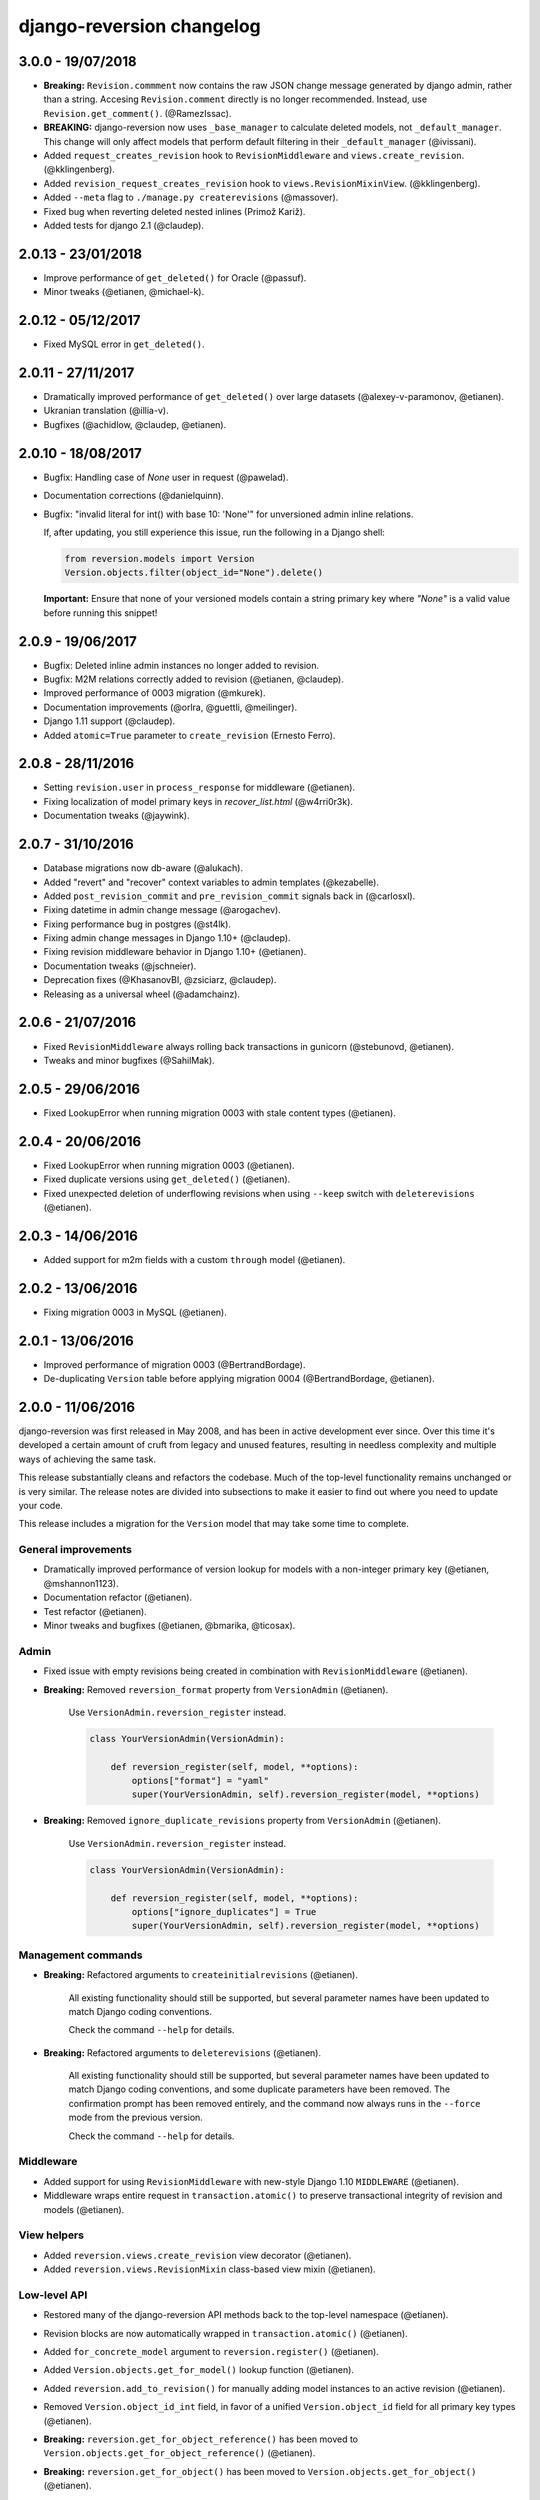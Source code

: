 .. _changelog:

django-reversion changelog
==========================

3.0.0 - 19/07/2018
------------------

- **Breaking:** ``Revision.commment`` now contains the raw JSON change message generated by django admin, rather than
  a string. Accesing ``Revision.comment`` directly is no longer recommended. Instead, use ``Revision.get_comment()``.
  (@RamezIssac).
- **BREAKING:** django-reversion now uses ``_base_manager`` to calculate deleted models, not ``_default_manager``. This
  change will only affect models that perform default filtering in their ``_default_manager`` (@ivissani).
- Added ``request_creates_revision`` hook to ``RevisionMiddleware`` and ``views.create_revision``. (@kklingenberg).
- Added ``revision_request_creates_revision`` hook to ``views.RevisionMixinView``. (@kklingenberg).
- Added ``--meta`` flag to ``./manage.py createrevisions`` (@massover).
- Fixed bug when reverting deleted nested inlines (Primož Kariž).
- Added tests for django 2.1 (@claudep).


2.0.13 - 23/01/2018
-------------------

- Improve performance of ``get_deleted()`` for Oracle (@passuf).
- Minor tweaks (@etianen, @michael-k).


2.0.12 - 05/12/2017
-------------------

- Fixed MySQL error in ``get_deleted()``.


2.0.11 - 27/11/2017
-------------------

- Dramatically improved performance of ``get_deleted()`` over large datasets (@alexey-v-paramonov, @etianen).
- Ukranian translation (@illia-v).
- Bugfixes (@achidlow, @claudep, @etianen).


2.0.10 - 18/08/2017
-------------------

- Bugfix: Handling case of `None` user in request (@pawelad).
- Documentation corrections (@danielquinn).
- Bugfix: "invalid literal for int() with base 10: 'None'" for unversioned admin inline relations.

  If, after updating, you still experience this issue, run the following in a Django shell:

  .. code::

      from reversion.models import Version
      Version.objects.filter(object_id="None").delete()

  **Important:** Ensure that none of your versioned models contain a string primary key where `"None"` is a valid value
  before running this snippet!


2.0.9 - 19/06/2017
------------------

- Bugfix: Deleted inline admin instances no longer added to revision.
- Bugfix: M2M relations correctly added to revision (@etianen, @claudep).
- Improved performance of 0003 migration (@mkurek).
- Documentation improvements (@orlra, @guettli, @meilinger).
- Django 1.11 support (@claudep).
- Added ``atomic=True`` parameter to ``create_revision`` (Ernesto Ferro).


2.0.8 - 28/11/2016
------------------

- Setting ``revision.user`` in ``process_response`` for middleware (@etianen).
- Fixing localization of model primary keys in `recover_list.html` (@w4rri0r3k).
- Documentation tweaks (@jaywink).


2.0.7 - 31/10/2016
------------------

- Database migrations now db-aware (@alukach).
- Added "revert" and "recover" context variables to admin templates (@kezabelle).
- Added ``post_revision_commit`` and ``pre_revision_commit`` signals back in (@carlosxl).
- Fixing datetime in admin change message (@arogachev).
- Fixing performance bug in postgres (@st4lk).
- Fixing admin change messages in Django 1.10+ (@claudep).
- Fixing revision middleware behavior in Django 1.10+ (@etianen).
- Documentation tweaks (@jschneier).
- Deprecation fixes (@KhasanovBI, @zsiciarz, @claudep).
- Releasing as a universal wheel (@adamchainz).


2.0.6 - 21/07/2016
------------------

- Fixed ``RevisionMiddleware`` always rolling back transactions in gunicorn (@stebunovd, @etianen).
- Tweaks and minor bugfixes (@SahilMak).


2.0.5 - 29/06/2016
------------------

- Fixed LookupError when running migration 0003 with stale content types (@etianen).


2.0.4 - 20/06/2016
------------------

- Fixed LookupError when running migration 0003 (@etianen).
- Fixed duplicate versions using ``get_deleted()`` (@etianen).
- Fixed unexpected deletion of underflowing revisions when using ``--keep`` switch with ``deleterevisions`` (@etianen).


2.0.3 - 14/06/2016
------------------

- Added support for m2m fields with a custom ``through`` model (@etianen).


2.0.2 - 13/06/2016
------------------

- Fixing migration 0003 in MySQL (@etianen).


2.0.1 - 13/06/2016
------------------

- Improved performance of migration 0003 (@BertrandBordage).
- De-duplicating ``Version`` table before applying migration 0004 (@BertrandBordage, @etianen).


2.0.0 - 11/06/2016
------------------

django-reversion was first released in May 2008, and has been in active development ever since. Over this time it's developed a certain amount of cruft from legacy and unused features, resulting in needless complexity and multiple ways of achieving the same task.

This release substantially cleans and refactors the codebase. Much of the top-level functionality remains unchanged or is very similar. The release notes are divided into subsections to make it easier to find out where you need to update your code.

This release includes a migration for the ``Version`` model that may take some time to complete.


General improvements
^^^^^^^^^^^^^^^^^^^^

* Dramatically improved performance of version lookup for models with a non-integer primary key (@etianen, @mshannon1123).
* Documentation refactor (@etianen).
* Test refactor (@etianen).
* Minor tweaks and bugfixes (@etianen, @bmarika, @ticosax).


Admin
^^^^^

* Fixed issue with empty revisions being created in combination with ``RevisionMiddleware`` (@etianen).

* **Breaking:** Removed ``reversion_format`` property from ``VersionAdmin`` (@etianen).

    Use ``VersionAdmin.reversion_register`` instead.

    .. code::

        class YourVersionAdmin(VersionAdmin):

            def reversion_register(self, model, **options):
                options["format"] = "yaml"
                super(YourVersionAdmin, self).reversion_register(model, **options)

* **Breaking:** Removed ``ignore_duplicate_revisions`` property from ``VersionAdmin`` (@etianen).

    Use ``VersionAdmin.reversion_register`` instead.

    .. code::

        class YourVersionAdmin(VersionAdmin):

            def reversion_register(self, model, **options):
                options["ignore_duplicates"] = True
                super(YourVersionAdmin, self).reversion_register(model, **options)




Management commands
^^^^^^^^^^^^^^^^^^^

* **Breaking:** Refactored arguments to ``createinitialrevisions`` (@etianen).

    All existing functionality should still be supported, but several parameter names have been updated to match Django coding conventions.

    Check the command ``--help`` for details.

* **Breaking:** Refactored arguments to ``deleterevisions`` (@etianen).

    All existing functionality should still be supported, but several parameter names have been updated to match Django coding conventions, and some duplicate parameters have been removed. The confirmation prompt has been removed entirely, and the command now always runs in the ``--force`` mode from the previous version.

    Check the command ``--help`` for details.


Middleware
^^^^^^^^^^

* Added support for using ``RevisionMiddleware`` with new-style Django 1.10 ``MIDDLEWARE`` (@etianen).
* Middleware wraps entire request in ``transaction.atomic()`` to preserve transactional integrity of revision and models (@etianen).


View helpers
^^^^^^^^^^^^

* Added ``reversion.views.create_revision`` view decorator (@etianen).
* Added ``reversion.views.RevisionMixin`` class-based view mixin (@etianen).


Low-level API
^^^^^^^^^^^^^

* Restored many of the django-reversion API methods back to the top-level namespace (@etianen).
* Revision blocks are now automatically wrapped in ``transaction.atomic()`` (@etianen).
* Added ``for_concrete_model`` argument to ``reversion.register()`` (@etianen).
* Added ``Version.objects.get_for_model()`` lookup function (@etianen).
* Added ``reversion.add_to_revision()`` for manually adding model instances to an active revision (@etianen).
* Removed ``Version.object_id_int`` field, in favor of a unified ``Version.object_id`` field for all primary key types (@etianen).

* **Breaking:** ``reversion.get_for_object_reference()`` has been moved to ``Version.objects.get_for_object_reference()`` (@etianen).

* **Breaking:** ``reversion.get_for_object()`` has been moved to ``Version.objects.get_for_object()`` (@etianen).

* **Breaking:** ``reversion.get_deleted()`` has been moved to ``Version.objects.get_deleted()`` (@etianen).

* **Breaking:** ``Version.object_version`` has been renamed to ``Version._object_version`` (@etianen).

* **Breaking:** Refactored multi-db support (@etianen).

    django-reversion now supports restoring model instances to their original database automatically. Several parameter names have also be updated to match Django coding conventions.

    If you made use of the previous multi-db functionality, check the latest docs for details. Otherwise, everything should *just work*.

* **Breaking:** Removed ``get_ignore_duplicates`` and ``set_ignore_duplicates`` (@etianen).

    ``ignore_duplicates`` is now set in reversion.register() on a per-model basis.

* **Breaking:** Removed ``get_for_date()`` function (@etianen).

    Use ``get_for_object().filter(revision__date_created__lte=date)`` instead.

* **Breaking:** Removed ``get_unique_for_object()`` function (@etianen).

    Use ``get_for_object().get_unique()`` instead.

* **Breaking:** Removed ``signal`` and ``eager_signals`` argument from ``reversion.register()`` (@etianen).

    To create revisions on signals other than ``post_save`` and ``m2m_changed``, call ``reversion.add_to_revision()`` in a signal handler for the appropriate signal.

    .. code:: python

        from django.dispatch import receiver
        import reversion
        from your_app import your_custom_signal

        @reciever(your_custom_signal)
        def your_custom_signal_handler(instance, **kwargs):
            if reversion.is_active():
                reversion.add_to_revision(instance)

    This approach will work for both eager and non-eager signals.

* **Breaking:** Removed ``adapter_cls`` argument from ``reversion.register()`` (@etianen).

* **Breaking:** Removed ``reversion.save_revision()`` (@etianen).

    Use reversion.add_to_revision() instead.

    .. code:: python

        import reversion

        with reversion.create_revision():
            reversion.add_to_revision(your_obj)


Signals
^^^^^^^

* **Breaking:** Removed ``pre_revision_commit`` signal (@etianen).

    Use the Django standard ``pre_save`` signal for ``Revision`` instead.

* **Breaking:** Removed ``post_revision_commit`` signal (@etianen).

    Use the Django standard ``post_save`` signal for ``Revision`` instead.


Helpers
^^^^^^^

* **Breaking:** Removed ``patch_admin`` function (@etianen).

    Use ``VersionAdmin`` as a mixin to 3rd party ModelAdmins instead.

    .. code::

        @admin.register(SomeModel)
        class YourModelAdmin(VersionAdmin, SomeModelAdmin):

            pass

* **Breaking:** Removed ``generate_diffs`` function (@etianen).

    django-reversion no supports an official diff helper. There are much better ways of achieving this now, such as `django-reversion-compare <https://github.com/jedie/django-reversion-compare>`_.

    The old implementation is available for reference from the `previous release <https://github.com/etianen/django-reversion/blob/release-1.10.2/src/reversion/helpers.py>`_.

* **Breaking:** Removed ``generate_patch`` function (@etianen).

    django-reversion no supports an official diff helper. There are much better ways of achieving this now, such as `django-reversion-compare <https://github.com/jedie/django-reversion-compare>`_.

    The old implementation is available for reference from the `previous release <https://github.com/etianen/django-reversion/blob/release-1.10.2/src/reversion/helpers.py>`_.

* **Breaking:** Removed ``generate_patch_html`` function (@etianen).

    django-reversion no supports an official diff helper. There are much better ways of achieving this now, such as `django-reversion-compare <https://github.com/jedie/django-reversion-compare>`_.

    The old implementation is available for reference from the `previous release <https://github.com/etianen/django-reversion/blob/release-1.10.2/src/reversion/helpers.py>`_.

Models
^^^^^^

* **Breaking:** Ordering of ``-pk`` added to models ``Revision`` and ``Version``. Previous was the default ``pk``.

1.10.2 - 18/04/2016
-------------------

* Fixing deprecation warnings (@claudep).
* Minor tweaks and bug fixes (@fladi, @claudep, @etianen).


1.10.1 - 27/01/2016
-------------------

* Fixing some deprecation warnings (@ticosax).
* Minor tweaks (@claudep, @etianen).


1.10 - 02/12/2015
-----------------

* **Breaking:** Updated the location of ``VersionAdmin``.

    Prior to this change, you could access the ``VersionAdmin`` class using the following import:

    .. code:: python

        # Old-style import for accessing the admin class.
        import reversion

        # Access admin class from the reversion namespace.
        class YourModelAdmin(reversion.VersionAdmin):

            pass

    In order to support Django 1.9, the admin class has been moved to the following
    import:

    .. code:: python

        # New-style import for accesssing admin class.
        from reversion.admin import VersionAdmin

        # Use the admin class directly.
        class YourModelAdmin(VersionAdmin):

            pass

* **Breaking:** Updated the location of low-level API methods.
    Prior to this change, you could access the low-level API using the following import:

    .. code:: python

        # Old-style import for accessing the low-level API.
        import reversion

        # Use low-level API methods from the reversion namespace.
        @reversion.register
        class YourModel(models.Model):

            pass

    In order to support Django 1.9, the low-level API
    methods have been moved to the following import:

    .. code:: python

        # New-style import for accesssing the low-level API.
        from reversion import revisions as reversion

        # Use low-level API methods from the revisions namespace.
        @reversion.register
        class YourModel(models.Model):

            pass

* **Breaking:** Updated the location of http://django-reversion.readthedocs.org/en/latest/signals.html.
    Prior to this change, you could access the reversion signals using the following import:

    .. code:: python

        # Old-style import for accessing the reversion signals
        import reversion

        # Use signals from the reversion namespace.
        reversion.post_revision_commit.connect(...)

    In order to support Django 1.9, the reversion signals have been moved to the following
    import:

    .. code:: python

        # New-style import for accesssing the reversion signals.
        from reversion.signals import pre_revision_commit, post_revision_commit

        # Use reversion signals directly.
        post_revision_commit.connect(...)

* Django 1.9 compatibility (@etianen).
* Added spanish (argentina) translation (@gonzalobustos).
* Minor bugfixes and tweaks (@Blitzstok, @IanLee1521, @lutoma, @siamalekpour, @etianen).


1.9.3 - 07/08/2015
------------------

* Fixing regression with admin redirects following save action (@etianen).


1.9.2 - 07/08/2015
------------------

* Fixing regression with "delete", "save as new" and "save and continue" button being shown in recover and revision admin views (@etianen).
* Fixing regression where VersionAdmin.ignore_duplicate_revisions was ignored (@etianen).


1.9.1 - 04/08/2015
------------------

* Fixing packaging error that rendered the 1.9.0 release unusable. No way to cover up the mistake, so here's a brand new bugfix release! (@etianen).


1.9.0 - 04/08/2015
------------------

* Using database transactions do render consistent views of past revisions in database admin, fixing a lot of lingering minor issues (@etianen).
* Correct handling of readonly fields in admin (@etianen).
* Updates to Czech translation (@cuchac).
* Arabic translation (@RamezIssac).
* Fixing deleterevisions to work with Python2 (@jmurty).
* Fixing edge-cases where an object does not have a PK (@johnfraney).
* Tweaks, code cleanups and documentation fixes (@claudep, @johnfraney, @podloucky-init, Drew Hubl, @JanMalte, @jmurty, @etianen).


1.8.7 - 21/05/2015
------------------

* Fixing deleterevisions command on Python 3 (@davidfsmith).
* Fixing Django 1.6 compatibility (@etianen).
* Removing some Django 1.9 deprecation warnings (@BATCOH, @niknokseyer).
* Minor tweaks (@nikolas, @etianen).


1.8.6 - 13/04/2015
------------------

* Support for MySQL utf8mb4 (@alexhayes).
* Fixing some Django deprecation warnings (Drew Hubl, @khakulov, @adonm).
* Versions passed through by reversion.post_revision_commit now contain a primary key (@joelarson).


1.8.5 - 31/10/2014
------------------

* Added support for proxy models (@AgDude, @bourivouh).
* Allowing registration of models with django-reversion using custom signals (@ErwinJunge).
* Fixing some Django deprecation warnings (@skipp, @narrowfail).


1.8.4 - 07/09/2014
------------------

* Fixing including legacy south migrations in PyPi package (@GeyseR).


1.8.3 - 06/09/2014
------------------

* Provisional Django 1.7 support (@etianen).
* Multi-db and multi-manager support to management commands (@marekmalek).
* Added index on reversion.date_created (@rkojedzinszky).
* Minor bugfixes and documentation improvements (@coagulant).


1.8.2 - 01/08/2014
------------------

* reversion.register() can now be used as a class decorator (@aquavitae).
* Danish translation (@Vandborg).
* Improvements to Travis CI integration (@thedrow).
* Simplified Chinese translation (@QuantumGhost).
* Minor bugfixes and documentation improvements (@marekmalek, @dhoffman34, @mauricioabreu, @mark0978).


1.8.1 - 29/05/2014
------------------

* Slovak translation (@jbub).
* Deleting a user no longer deletes the associated revisions (@daaray).
* Improving handling of inline models in admin integration (@blueyed).
* Improving error messages for proxy model registration (@blueyed).
* Improvements to using migrations with custom user model (@aivins).
* Removing sys.exit() in deleterevisions management command, allowing it to be used internally by Django projects (@tongwang).
* Fixing some backwards-compatible admin deprecation warnings (Thomas Schreiber).
* Fixing tests if RevisionMiddleware is used as a decorator in the parent project (@jmoldow).
* Derived models, such as those generated by deferred querysets, now work.
* Removed deprecated low-level API methods.


1.8.0 - 01/11/2013
------------------

* Django 1.6 compatibility (@niwibe & @meshy).
* Removing type flag from Version model.
* Using bulk_create to speed up revision creation.
* Including docs in source distribution (@pquentin & @fladi).
* Spanish translation (@alexander-ae).
* Fixing edge-case bugs in revision middleware (@pricem & @oppianmatt).


1.7.1 - 26/06/2013
------------------

*  Bugfixes when using a custom User model.
*  Minor bugfixes.


1.7 - 27/02/2013
----------------

*  Django 1.5 compatibility.
*  Experimantal Python 3.3 compatibility!


1.6.6 - 12/02/2013
------------------

*  Removing version checking code. It's more trouble than it's worth.
*  Dutch translation improvements.


1.6.5 - 12/12/2012
------------------

*  Support for Django 1.4.3.


1.6.4 - 28/10/2012
------------------

*  Support for Django 1.4.2.


1.6.3 - 05/09/2012
------------------

*  Fixing issue with reverting models with unique constraints in the admin.
*  Enforcing permissions in admin views.


1.6.2 - 31/07/2012
------------------

*  Batch saving option in createinitialrevisions.
*  Suppressing warning for Django 1.4.1.


1.6.1 - 20/06/2012
------------------

*  Swedish translation.
*  Fixing formating for PyPi readme and license.
*  Minor features and bugfixes.


1.6 - 27/03/2012
----------------

*  Django 1.4 compatibility.


1.5.2 - 27/03/2012
------------------

*  Multi-db support.
*  Brazillian Portuguese translation.
*  New manage_manually revision mode.


1.5.1 - 20/10/2011
-------------------

*  Polish translation.
*  Minor bug fixes.


1.5 - 04/09/2011
----------------

*  Added in simplified low level API methods, and deprecated old low level API methods.
*  Added in support for multiple revision managers running in the same project.
*  Added in significant speedups for models with integer primary keys.
*  Added in cleanup improvements to patch generation helpers.
*  Minor bug fixes.


1.4 - 27/04/2011
----------------

*  Added in a version flag for add / change / delete annotations.
*  Added experimental deleterevisions management command.
*  Added a --comment option to createinitialrevisions management command.
*  Django 1.3 compatibility.


1.3.3 - 05/03/2011
------------------

*  Improved resilience of revert() to database integrity errors.
*  Added in Czech translation.
*  Added ability to only save revisions if there is no change.
*  Fixed long-running bug with file fields in inline related admin models.
*  Easier debugging for createinitialrevisions command.
*  Improved compatibility with Oracle database backend.
*  Fixed error in MySQL tests.
*  Greatly improved performance of get_deleted() Version manager method.
*  Fixed an edge-case UnicodeError.


1.3.2 - 22/10/2010
------------------

*  Added Polish translation.
*  Added French translation.
*  Improved resilience of unit tests.
*  Improved scaleability of Version.object.get_deleted() method.
*  Improved scaleability of createinitialrevisions command.
*  Removed post_syncdb hook.
*  Added new createinitialrevisions management command.
*  Fixed DoesNotExistError with OneToOneFields and follow.


1.3.1 - 31/05/2010
------------------

This release is compatible with Django 1.2.1.

*  Django 1.2.1 admin compatibility.


1.2.1 - 03/03/2010
------------------

This release is compatible with Django 1.1.1.

*  The django syncdb command will now automatically populate any
   version-controlled models with an initial revision. This ensures existing
   projects that integrate Reversion won't get caught out.
*  Reversion now works with SQLite for tables over 999 rows.
*  Added Hebrew translation.


1.2 - 12/10/2009
----------------

This release is compatible with Django 1.1.

*  Django 1.1 admin compatibility.


1.1.2 - 23/07/2009
------------------

This release is compatible with Django 1.0.4.

*  Doc tests.
*  German translation update.
*  Better compatibility with the Django trunk.
*  The ability to specify a serialization format used by the  ReversionAdmin
   class when models are auto-registered.
*  Reduction in the number of database queries performed by the Reversion
*  admin interface.


1.1.1 - 25/03/2010
------------------

This release is compatible with Django 1.0.2.

*  German and Italian translations.
*  Helper functions for generating diffs.
*  Improved handling of one-to-many relationships in the admin.

